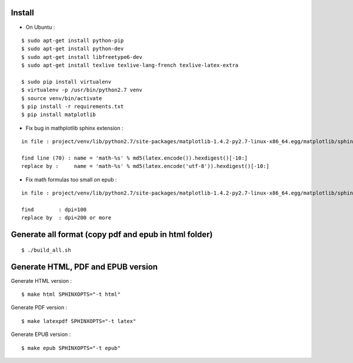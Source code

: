Install
=======

* On Ubuntu :

::

    $ sudo apt-get install python-pip
    $ sudo apt-get install python-dev
    $ sudo apt-get install libfreetype6-dev
    $ sudo apt-get install texlive texlive-lang-french texlive-latex-extra

    $ sudo pip install virtualenv
    $ virtualenv -p /usr/bin/python2.7 venv
    $ source venv/bin/activate
    $ pip install -r requirements.txt
    $ pip install matplotlib

* Fix bug in mathplotlib sphinx extension :

::

    in file : project/venv/lib/python2.7/site-packages/matplotlib-1.4.2-py2.7-linux-x86_64.egg/matplotlib/sphinxext/mathmpl.py

    find line (70) : name = 'math-%s' % md5(latex.encode()).hexdigest()[-10:]
    replace by :     name = 'math-%s' % md5(latex.encode('utf-8')).hexdigest()[-10:]

* Fix math formulas too small on epub :

::

    in file : project/venv/lib/python2.7/site-packages/matplotlib-1.4.2-py2.7-linux-x86_64.egg/matplotlib/sphinxext/mathmpl.py

    find        : dpi=100
    replace by  : dpi=200 or more


Generate all format (copy pdf and epub in html folder)
======================================================

::

    $ ./build_all.sh

Generate HTML, PDF and EPUB version
===================================

Generate HTML version :

::

    $ make html SPHINXOPTS="-t html"

Generate PDF version :

::

    $ make latexpdf SPHINXOPTS="-t latex"

Generate EPUB version :

::

    $ make epub SPHINXOPTS="-t epub"
